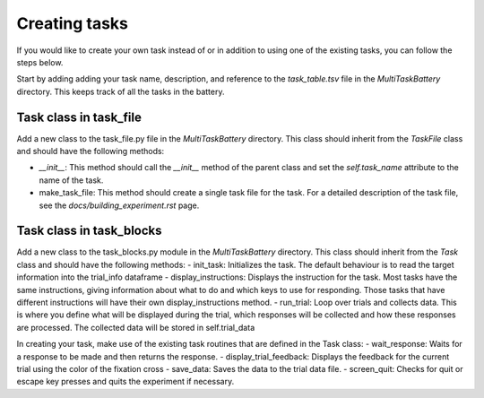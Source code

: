 Creating tasks
========================

If you would like to create your own task instead of or in addition to using one of the existing tasks, you can follow the steps below.

Start by adding adding your task name, description, and reference to the `task_table.tsv` file in the `MultiTaskBattery` directory. This keeps track of all the tasks in the battery.


Task class in task_file 
-------------------------------------------
Add a new class to the task_file.py file in the `MultiTaskBattery` directory. This class should inherit from the `TaskFile` class and should have the following methods: 

- `__init__`: This method should call the `__init__` method of the parent class and set the `self.task_name` attribute to the name of the task.
- make_task_file: This method should create a single task file for the task. For a detailed description of the task file, see the `docs/building_experiment.rst` page.

Task class in task_blocks
-------------------------------------------
Add a new class to the task_blocks.py module in the `MultiTaskBattery` directory. This class should inherit from the `Task` class and should have the following methods:
- init_task: Initializes the task. The default behaviour is to read the target information into the trial_info dataframe
- display_instructions: Displays the instruction for the task. Most tasks have the same instructions, giving information about what to do and which keys to use for responding. Those tasks that have different instructions will have their own display_instructions method.
- run_trial: Loop over trials and collects data. This is where you define what will be displayed during the trial, which responses will be collected and how these responses are processed. The collected data will be stored in self.trial_data

In creating your task, make use of the existing task routines that are defined in the Task class:
- wait_response: Waits for a response to be made and then returns the response.
- display_trial_feedback: Displays the feedback for the current trial using the color of the fixation cross
- save_data: Saves the data to the trial data file.
- screen_quit: Checks for quit or escape key presses and quits the experiment if necessary.

